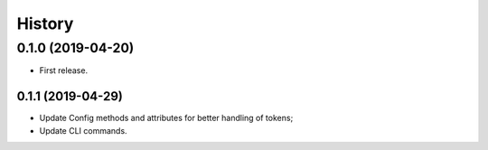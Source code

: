 =======
History
=======

0.1.0 (2019-04-20)
------------------

* First release.

0.1.1 (2019-04-29)
==================

* Update Config methods and attributes for better handling of tokens;
* Update CLI commands.
